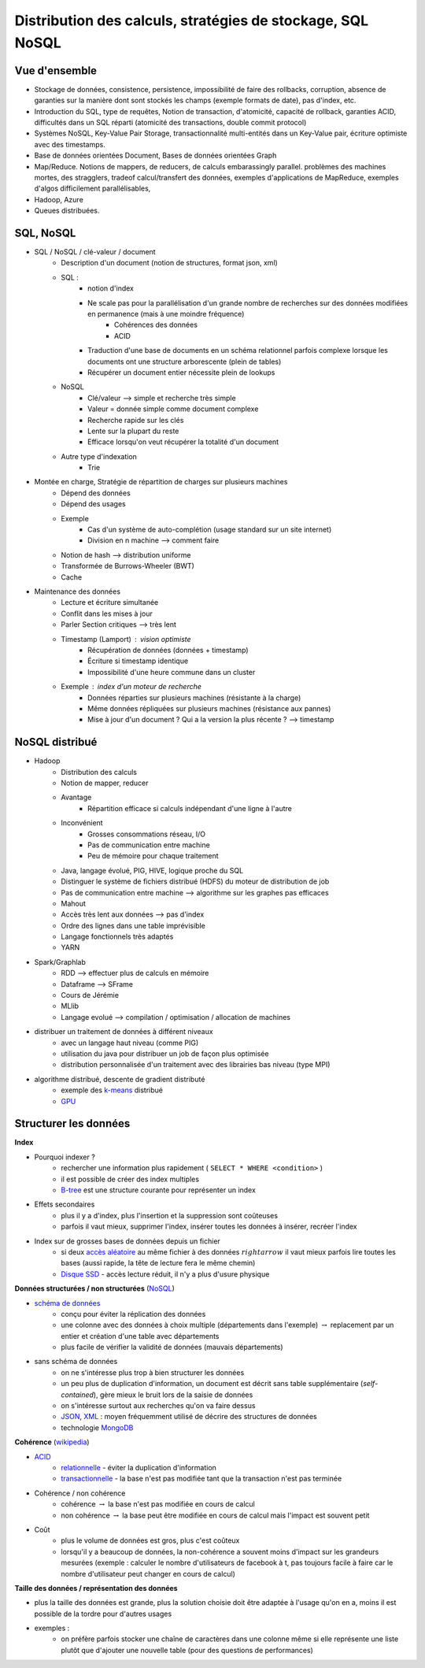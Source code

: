 


.. _l-td25asynthese:

Distribution des calculs, stratégies de stockage, SQL NoSQL
===========================================================

Vue d'ensemble
++++++++++++++

* Stockage de données, consistence, persistence, impossibilité de faire des rollbacks, corruption, 
  absence de garanties sur la manière dont sont stockés les champs (exemple formats de date), pas d'index, etc.
* Introduction du SQL, type de requêtes, 
  Notion de transaction, d'atomicité, capacité de rollback, garanties ACID, 
  difficultés dans un SQL réparti (atomicité des transactions, double commit protocol)
* Systèmes NoSQL, Key-Value Pair Storage, transactionnalité multi-entités dans un Key-Value pair, 
  écriture optimiste avec des timestamps.
* Base de données orientées Document, Bases de données orientées Graph
* Map/Reduce. Notions de mappers, de reducers, de calculs embarassingly parallel. 
  problèmes des machines mortes, des stragglers, tradeof calcul/transfert des données,
  exemples d'applications de MapReduce,
  exemples d'algos difficilement parallélisables,
* Hadoop, Azure
* Queues distribuées.

SQL, NoSQL
++++++++++

* SQL / NoSQL / clé-valeur / document
    * Description d'un document (notion de structures, format json, xml)
    * SQL : 
        * notion d'index
        * Ne scale pas pour la parallélisation d'un grande nombre de recherches sur des données modifiées en permanence (mais à une moindre fréquence)
            * Cohérences des données
            * ACID
        * Traduction d'une base de documents en un schéma relationnel parfois complexe lorsque les documents ont une structure arborescente (plein de tables)
        * Récupérer un document entier nécessite plein de lookups
    * NoSQL
        * Clé/valeur --> simple et recherche très simple
        * Valeur = donnée simple comme document complexe
        * Recherche rapide sur les clés
        * Lente sur la plupart du reste
        * Efficace lorsqu'on veut récupérer la totalité d'un document
    * Autre type d'indexation
        * Trie
* Montée en charge, Stratégie de répartition de charges sur plusieurs machines
    * Dépend des données
    * Dépend des usages
    * Exemple
        * Cas d'un système de auto-complétion (usage standard sur un site internet)
        * Division en n machine --> comment faire
    * Notion de hash --> distribution uniforme
    * Transformée de Burrows-Wheeler (BWT) 
    * Cache
* Maintenance des données
    * Lecture et écriture simultanée
    * Conflit dans les mises à jour
    * Parler Section critiques --> très lent
    * Timestamp (Lamport) : vision optimiste
        * Récupération de données (données + timestamp)
        * Écriture si timestamp identique
        * Impossibilité d'une heure commune dans un cluster
    * Exemple : index d'un moteur de recherche
        * Données réparties sur plusieurs machines (résistante à la charge)
        * Même données répliquées sur plusieurs machines (résistance aux pannes)
        * Mise à jour d'un document ? Qui a la version la plus récente ? --> timestamp
        
NoSQL distribué
+++++++++++++++

* Hadoop
    * Distribution des calculs
    * Notion de mapper, reducer
    * Avantage
        * Répartition efficace si calculs indépendant d'une ligne à l'autre
    * Inconvénient
        * Grosses consommations réseau, I/O
        * Pas de communication entre machine
        * Peu de mémoire pour chaque traitement
    * Java, langage évolué, PIG, HIVE, logique proche du SQL
    * Distinguer le système de fichiers distribué (HDFS) du moteur de distribution de job
    * Pas de communication entre machine --> algorithme sur les graphes pas efficaces
    * Mahout
    * Accès très lent aux données --> pas d'index
    * Ordre des lignes dans une table imprévisible
    * Langage fonctionnels très adaptés
    * YARN
* Spark/Graphlab
    * RDD --> effectuer plus de calculs en mémoire
    * Dataframe --> SFrame
    * Cours de Jérémie
    * MLlib
    * Langage evolué --> compilation / optimisation / allocation de machines
* distribuer un traitement de données à différent niveaux
    * avec un langage haut niveau (comme PIG)
    * utilisation du java pour distribuer un job de façon plus optimisée
    * distribution personnalisée d'un traitement avec des librairies bas niveau (type MPI)
* algorithme distribué, descente de gradient distributé
    * exemple des `k-means <http://fr.wikipedia.org/wiki/Algorithme_des_k-moyennes>`_ distribué
    * `GPU <http://fr.wikipedia.org/wiki/Processeur_graphique>`_
        

Structurer les données
++++++++++++++++++++++


**Index**

* Pourquoi indexer ?
    * rechercher une information plus rapidement ( ``SELECT * WHERE <condition>`` )
    * il est possible de créer des index multiples
    * `B-tree <http://en.wikipedia.org/wiki/B-tree>`_ est une structure courante pour représenter un index
* Effets secondaires
    * plus il y a d'index, plus l'insertion et la suppression sont coûteuses
    * parfois il vaut mieux, supprimer l'index, insérer toutes les données à insérer, recréer l'index
* Index sur de grosses bases de données depuis un fichier
    * si deux `accès aléatoire <http://en.wikipedia.org/wiki/Random_access>`_ au même fichier à des données 
      :math:`rightarrow` il vaut mieux parfois lire toutes les bases (aussi rapide, la tête de lecture fera le même chemin)
    * `Disque SSD <http://fr.wikipedia.org/wiki/Solid-state_drive>`_ - accès lecture réduit, il n'y a plus d'usure physique
    
**Données structurées / non structurées** (`NoSQL <http://fr.wikipedia.org/wiki/NoSQL>`_)

* `schéma de données <http://fr.wikipedia.org/wiki/Sch%C3%A9ma_conceptuel>`_
    * conçu pour éviter la réplication des données
    * une colonne avec des données à choix multiple (départements dans l'exemple) :math:`\rightarrow` 
      replacement par un entier et création d'une table avec départements
    * plus facile de vérifier la validité de données (mauvais départements)
* sans schéma de données
    * on ne s'intéresse plus trop à bien structurer les données
    * un peu plus de duplication d'information, un document est décrit sans table supplémentaire (*self-contained*), 
      gère mieux le bruit lors de la saisie de données
    * on s'intéresse surtout aux recherches qu'on va faire dessus
    * `JSON <http://fr.wikipedia.org/wiki/JavaScript_Object_Notation>`_, `XML <http://fr.wikipedia.org/wiki/Extensible_Markup_Language>`_ : 
      moyen fréquemment utilisé de décrire des structures de données
    * technologie `MongoDB <http://fr.wikipedia.org/wiki/MongoDB>`_
 
**Cohérence** (`wikipedia <http://fr.wikipedia.org/wiki/Coh%C3%A9rence_(donn%C3%A9es)>`_)

* `ACID <http://fr.wikipedia.org/wiki/Propri%C3%A9t%C3%A9s_ACID>`_
    * `relationnelle <http://fr.wikipedia.org/wiki/Base_de_donn%C3%A9es_relationnelle>`_ - éviter la duplication d'information
    * `transactionnelle <http://fr.wikipedia.org/wiki/Transaction_informatique>`_ - la base n'est pas modifiée tant que la transaction n'est pas terminée
* Cohérence / non cohérence
    * cohérence :math:`\rightarrow` la base n'est pas modifiée en cours de calcul
    * non cohérence :math:`\rightarrow` la base peut être modifiée en cours de calcul mais l'impact est souvent petit
* Coût
    * plus le volume de données est gros, plus c'est coûteux
    * lorsqu'il y a beaucoup de données, la non-cohérence a souvent moins d'impact sur les grandeurs mesurées 
      (exemple : calculer le nombre d'utilisateurs de facebook à t, pas toujours facile à faire car le nombre d'utilisateur
      peut changer en cours de calcul)
      
**Taille des données / représentation des données**

* plus la taille des données est grande, plus la solution choisie doit être adaptée à l'usage qu'on en a, moins il est
  possible de la tordre pour d'autres usages
* exemples :
    * on préfère parfois stocker une chaîne de caractères dans une colonne même si elle représente une liste 
      plutôt que d'ajouter une nouvelle table (pour des questions de performances)


